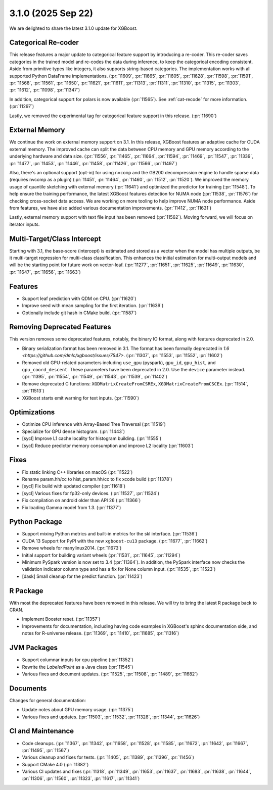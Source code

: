 ###################
3.1.0 (2025 Sep 22)
###################

We are delighted to share the latest 3.1.0 update for XGBoost.

********************
Categorical Re-coder
********************

This release features a major update to categorical feature support by introducing a
re-coder. This re-coder saves categories in the trained model and re-codes the data during
inference, to keep the categorical encoding consistent. Aside from primitive types like
integers, it also supports string-based categories. The implementation works with all
supported Python DataFrame implementations. (:pr:`11609`, :pr:`11665`, :pr:`11605`,
:pr:`11628`, :pr:`11598`, :pr:`11591`, :pr:`11568`, :pr:`11561`, :pr:`11650`, :pr:`11621`,
:pr:`11611`, :pr:`11313`, :pr:`11311`, :pr:`11310`, :pr:`11315`, :pr:`11303`, :pr:`11612`,
:pr:`11098`, :pr:`11347`)

In addition, categorical support for polars is now available (:pr:`11565`). See
:ref:`cat-recode` for more information. (:pr:`11297`)

Lastly, we removed the experimental tag for categorical feature support in this
release. (:pr:`11690`)

***************
External Memory
***************

We continue the work on external memory support on 3.1. In this release, XGBoost features
an adaptive cache for CUDA external memory. The improved cache can split the data between
CPU memory and GPU memory according to the underlying hardware and data
size. (:pr:`11556`, :pr:`11465`, :pr:`11664`, :pr:`11594`, :pr:`11469`, :pr:`11547`,
:pr:`11339`, :pr:`11477`, :pr:`11453`, :pr:`11446`, :pr:`11458`, :pr:`11426`, :pr:`11566`,
:pr:`11497`)

Also, there's an optional support (opt-in) for using ``nvcomp`` and the GB200
decompression engine to handle sparse data (requires nvcomp as a plugin) (:pr:`11451`,
:pr:`11464`, :pr:`11460`, :pr:`11512`, :pr:`11520`). We improved the memory usage of
quantile sketching with external memory (:pr:`11641`) and optimized the predictor for
training (:pr:`11548`). To help ensure the training performance, the latest XGBoost
features detection for NUMA node (:pr:`11538`, :pr:`11576`) for checking cross-socket data
access. We are working on more tooling to help improve NUMA node performance. Aside from
features, we have also added various documentation improvements. (:pr:`11412`,
:pr:`11631`)

Lastly, external memory support with text file input has been removed
(:pr:`11562`). Moving forward, we will focus on iterator inputs.


****************************
Multi-Target/Class Intercept
****************************

Starting with 3.1, the base-score (intercept) is estimated and stored as a vector when the
model has multiple outputs, be it multi-target regression for multi-class
classification. This enhances the initial estimation for multi-output models and will be
the starting point for future work on vector-leaf. (:pr:`11277`, :pr:`11651`, :pr:`11625`,
:pr:`11649`, :pr:`11630`, :pr:`11647`, :pr:`11656`, :pr:`11663`)

********
Features
********

- Support leaf prediction with QDM on CPU. (:pr:`11620`)
- Improve seed with mean sampling for the first iteration. (:pr:`11639`)
- Optionally include git hash in CMake build. (:pr:`11587`)

****************************
Removing Deprecated Features
****************************

This version removes some deprecated features, notably, the binary IO format, along with
features deprecated in 2.0.

- Binary serialization format has been removed in 3.1. The format has been formally
  deprecated in `1.6 <https://github.com/dmlc/xgboost/issues/7547>`. (:pr:`11307`,
  :pr:`11553`, :pr:`11552`, :pr:`11602`)

- Removed old GPU-related parameters including ``use_gpu`` (pyspark), ``gpu_id``,
  ``gpu_hist``, and ``gpu_coord_descent``. These parameters have been deprecated in
  2.0. Use the ``device`` parameter instead. (:pr:`11395`, :pr:`11554`, :pr:`11549`,
  :pr:`11543`, :pr:`11539`, :pr:`11402`)

- Remove deprecated C functions: ``XGDMatrixCreateFromCSREx``,
  ``XGDMatrixCreateFromCSCEx``. (:pr:`11514`, :pr:`11513`)

- XGBoost starts emit warning for text inputs. (:pr:`11590`)


*************
Optimizations
*************

- Optimize CPU inference with Array-Based Tree Traversal (:pr:`11519`)
- Specialize for GPU dense histogram. (:pr:`11443`)
- [sycl] Improve L1 cache locality for histogram building. (:pr:`11555`)
- [sycl] Reduce predictor memory consumption and improve L2 locality (:pr:`11603`)

*****
Fixes
*****

- Fix static linking C++ libraries on macOS (:pr:`11522`)
- Rename param.hh/cc to hist_param.hh/cc to fix xcode build (:pr:`11378`)
- [sycl] Fix build with updated compiler (:pr:`11618`)
- [sycl] Various fixes for fp32-only devices. (:pr:`11527`, :pr:`11524`)
- Fix compilation on android older than API 26 (:pr:`11366`)
- Fix loading Gamma model from 1.3. (:pr:`11377`)

**************
Python Package
**************

- Support mixing Python metrics and built-in metrics for the skl interface. (:pr:`11536`)
- CUDA 13 Support for PyPI with the new ``xgboost-cu13`` package. (:pr:`11677`, :pr:`11662`)
- Remove wheels for manylinux2014. (:pr:`11673`)
- Initial support for building variant wheels (:pr:`11531`, :pr:`11645`, :pr:`11294`)
- Minimum PySpark version is now set to 3.4 (:pr:`11364`). In addition, the PySpark
  interface now checks the validation indicator column type and has a fix for None column
  input. (:pr:`11535`, :pr:`11523`)
- [dask] Small cleanup for the predict function. (:pr:`11423`)

*********
R Package
*********

With most the deprecated features have been removed in this release. We will try to bring
the latest R package back to CRAN.

- Implement Booster reset. (:pr:`11357`)
- Improvements for documentation, including having code examples in XGBoost's sphinx
  documentation side, and notes for R-universe release. (:pr:`11369`, :pr:`11410`,
  :pr:`11685`, :pr:`11316`)

************
JVM Packages
************

- Support columnar inputs for cpu pipeline (:pr:`11352`)
- Rewrite the `LabeledPoint` as a Java class (:pr:`11545`)
- Various fixes and document updates. (:pr:`11525`, :pr:`11508`, :pr:`11489`, :pr:`11682`)

*********
Documents
*********

Changes for general documentation:

- Update notes about GPU memory usage. (:pr:`11375`)
- Various fixes and updates. (:pr:`11503`, :pr:`11532`, :pr:`11328`, :pr:`11344`, :pr:`11626`)


******************
CI and Maintenance
******************

- Code cleanups. (:pr:`11367`, :pr:`11342`, :pr:`11658`, :pr:`11528`, :pr:`11585`,
  :pr:`11672`, :pr:`11642`, :pr:`11667`, :pr:`11495`, :pr:`11567`)
- Various cleanup and fixes for tests. (:pr:`11405`, :pr:`11389`, :pr:`11396`, :pr:`11456`)
- Support CMake 4.0 (:pr:`11382`)
- Various CI updates and fixes (:pr:`11318`, :pr:`11349`, :pr:`11653`, :pr:`11637`,
  :pr:`11683`, :pr:`11638`, :pr:`11644`, :pr:`11306`, :pr:`11560`, :pr:`11323`, :pr:`11617`,
  :pr:`11341`)